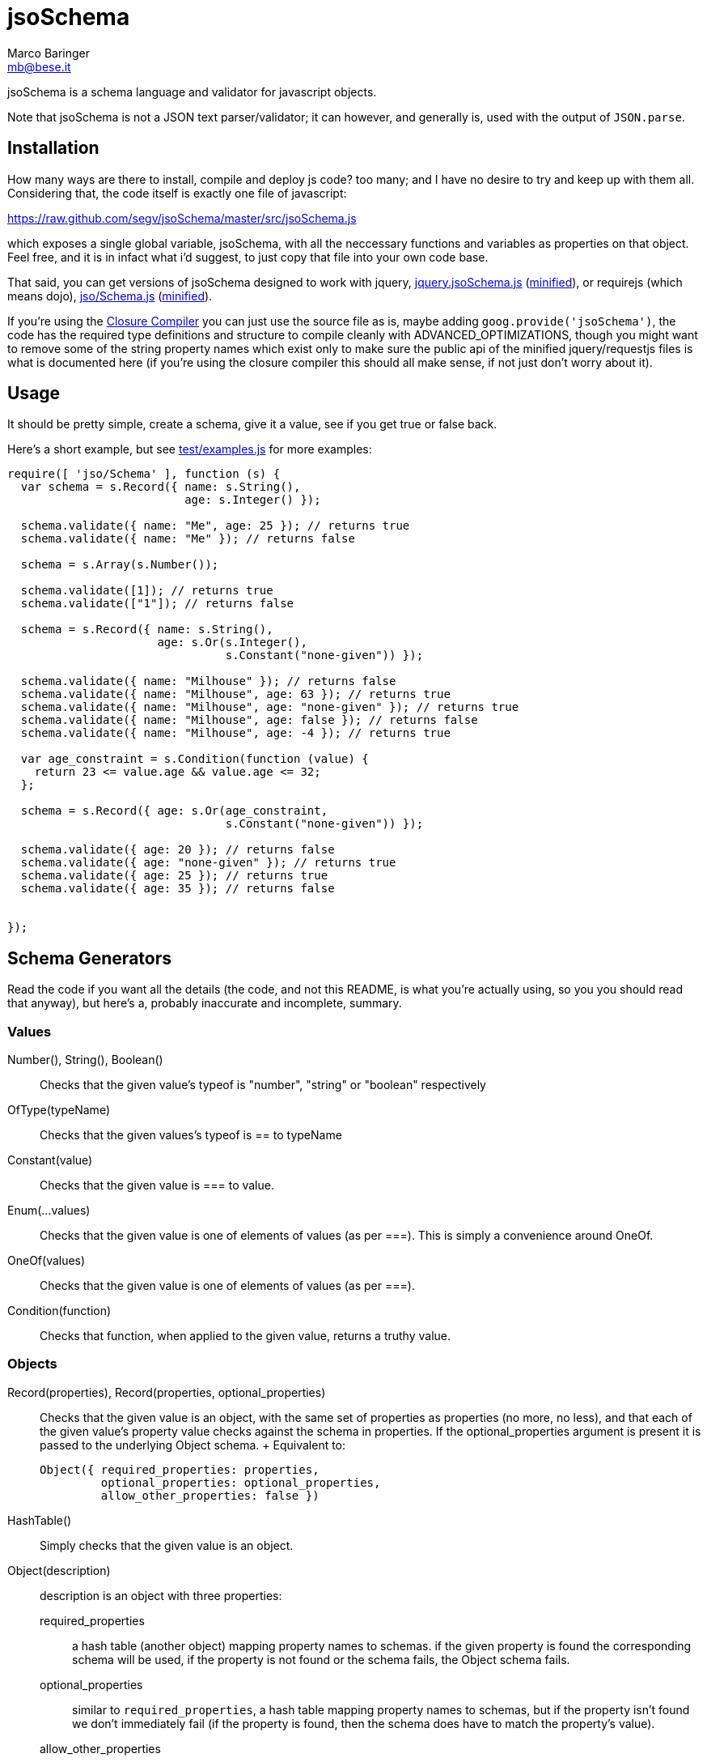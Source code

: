 = jsoSchema
Marco Baringer <mb@bese.it>

jsoSchema is a schema language and validator for javascript objects.

Note that jsoSchema is not a JSON text parser/validator; it can
however, and generally is, used with the output of `JSON.parse`.

== Installation ==

How many ways are there to install, compile and deploy js code? too
many; and I have no desire to try and keep up with them
all. Considering that, the code itself is exactly one file of
javascript:

https://raw.github.com/segv/jsoSchema/master/src/jsoSchema.js

which exposes a single global variable, jsoSchema, with all the
neccessary functions and variables as properties on that object. Feel
free, and it is in infact what i'd suggest, to just copy that file
into your own code base.

That said, you can get versions of jsoSchema designed to work with
jquery,
https://raw.github.com/segv/jsoSchema/0.9.4/build/raw/jquery.jsoSchema.js[jquery.jsoSchema.js]
(https://raw.github.com/segv/jsoSchema/0.9.4/build/min/jquery.jsoSchema.js[minified]),
or requirejs (which means dojo),
https://raw.github.com/segv/jsoSchema/0.9.4/build/raw/jso/Schema.js[jso/Schema.js]
(https://raw.github.com/segv/jsoSchema/0.9.4/build/min/jso/Schema.js[minified]).

If you're using the
https://developers.google.com/closure/compiler/[Closure Compiler] you
can just use the source file as is, maybe adding
`goog.provide('jsoSchema')`, the code has the required type
definitions and structure to compile cleanly with
+ADVANCED_OPTIMIZATIONS+, though you might want to remove some of the
string property names which exist only to make sure the public api of
the minified jquery/requestjs files is what is documented here (if
you're using the closure compiler this should all make sense, if not
just don't worry about it).

== Usage ==

It should be pretty simple, create a schema, give it a value, see if
you get +true+ or +false+ back.

Here's a short example, but see
https://raw.github.com/segv/jsoSchema/master/test/examples.js[test/examples.js]
for more examples:

[source,javascript]
----
require([ 'jso/Schema' ], function (s) {
  var schema = s.Record({ name: s.String(), 
                          age: s.Integer() });

  schema.validate({ name: "Me", age: 25 }); // returns true
  schema.validate({ name: "Me" }); // returns false

  schema = s.Array(s.Number());

  schema.validate([1]); // returns true
  schema.validate(["1"]); // returns false

  schema = s.Record({ name: s.String(), 
                      age: s.Or(s.Integer(), 
                                s.Constant("none-given")) });

  schema.validate({ name: "Milhouse" }); // returns false
  schema.validate({ name: "Milhouse", age: 63 }); // returns true
  schema.validate({ name: "Milhouse", age: "none-given" }); // returns true
  schema.validate({ name: "Milhouse", age: false }); // returns false
  schema.validate({ name: "Milhouse", age: -4 }); // returns true

  var age_constraint = s.Condition(function (value) {
    return 23 <= value.age && value.age <= 32;
  };

  schema = s.Record({ age: s.Or(age_constraint, 
                                s.Constant("none-given")) });

  schema.validate({ age: 20 }); // returns false
  schema.validate({ age: "none-given" }); // returns true
  schema.validate({ age: 25 }); // returns true
  schema.validate({ age: 35 }); // returns false


});
----

== Schema Generators ==

Read the code if you want all the details (the code, and not this
README, is what you're actually using, so you you should read that
anyway), but here's a, probably inaccurate and incomplete, summary.

=== Values ===

Number(), String(), Boolean()::
  Checks that the given value's +typeof+ is +"number"+, +"string"+ or +"boolean"+ respectively
OfType(typeName)::
  Checks that the given values's +typeof+ is +==+ to +typeName+
Constant(value)::
  Checks that the given value is +===+ to +value+.
Enum(...values)::
  Checks that the given value is one of elements of +values+ (as per +===+). This is simply a convenience around OneOf.
OneOf(values)::
  Checks that the given value is one of elements of +values+ (as per +===+). 
Condition(function)::
  Checks that +function+, when applied to the given value, returns a truthy value.

=== Objects ===

Record(properties), Record(properties, optional_properties):: Checks
  that the given value is an object, with the same set of properties
  as +properties+ (no more, no less), and that each of the given
  value's property value checks against the schema in +properties+. If
  the +optional_properties+ argument is present it is passed to the
  underlying +Object+ schema.
  +
  Equivalent to:

  Object({ required_properties: properties, 
           optional_properties: optional_properties, 
           allow_other_properties: false })

HashTable():: Simply checks that the given value is an object.

Object(description):: description is an object with three properties:
  required_properties;; a hash table (another object) mapping property
    names to schemas. if the given property is found the corresponding
    schema will be used, if the property is not found or the schema
    fails, the Object schema fails.
  optional_properties;; similar to `required_properties`, a hash table
    mapping property names to schemas, but if the property isn't found
    we don't immediately fail (if the property is found, then the
    schema does have to match the property's value).  
  allow_other_properties;; a boolean specifying if properties not
    explicitly mentioned in `required_properties` or
    `optional_properties` are allowed. defaults to true.

=== Arrays ===

Array(item), Array(item, length):: Checks that the given value is an
  array, that the value's length checks against +length+ (optional,
  defaults to just +Pass()+) and that each time checks against +item+.
  
Tuple(...items):: An array of length items where each element passes
  the corresponding item schema.

=== Schema Generators ===

Or(a,b):: Creates a schema which passes if either the schema +a+ or
  the schema +b+ pass. Like the normal +||+ operator, schema +b+ will
  be tested only if +a+ fails.

Any(conditions)::
  N-argument version of Or. +conditions+ is simply an array of
  schemas, we stop checking as soon as one of the passes, if none of
  them do we fail.

And(a,b)::
  If the schemas +a+ and +b+ pass, the +And+ schema passes. If +a+
  fails +b+ will not be tested.

Every(conditions)::
  N-argument version of +And+.

== Compared to JSON schema ==

http://tools.ietf.org/html/draft-zyp-json-schema-04

While jsoSchema and JSON Schema server very similar purposes, they go
about it in two very different ways. A JSON Schema is a bit of data
which is passed to a validator, along with the actual data to
validate, and the validator understands the semantics of JSON Schema
and dos what the schema says it should do given the data it has.

a jsoSchema is a block of code describing how to test if something is
valid or not.

This code vs data approach has two important consequences:

1. A JSON Schema can be represented, and transmitted and stored, as
   JSON data; a jsoSchema can not.

2. A jsoSchema can perfrom any computation that's needed; a JSON
   Schema is limited to the constraints defined in the JSON Schema
   specification.

== Defining new schemas ==

If your schema can be expressed as a singe condition on a single
value, just use the Condition schema and be done with it. Otherwise,
read on, and may God have mercy on your soul (unless you eat
continuations for breakfast, then, gutten appetite).

A jso schema is just a 3 argument function: the value to validate,
what to do if the value is valid, and what to do if the value is
invalid. 

Let's pretend, as an example, that you wanted to write the And schema
combiner, but it didn't already exist (what we'll write in this
example is equivalent to the built in And combiner). You might be
tempted to write this:

[source,javascript]
----
  function (a, b) {
    return function (value, p, f) {
      a(value) && b(value) ? p() : f();
    }
  }
----

I can see where you're coming from, and I understand what's going on
in your head, but you're wrong. The problem is in the calls to
`a(value)` and `b(value)`, both of those functions also take a p and f
parameter, but what do we pass them? The thing to realize is that
calling another validator function, or calling `p` or `f`, has to be
the last thing a validator function does (we could enforce this
programatticaly, but it'd make debugging the code a huge pain in the
ass).

so, in this case, we'd like to call `a`, and if that returns true,
then call `b`, but our rule says the call to `a`, which is itself a
validator, has to be the last thing our function does. how can we do
that?

the thing to realize is that a takes, as an input parameter, a
function that it will call if the value checks. that's where we can
put our logic for calling b. so instead of this:

[source,javascript]
----
  a(value) && b(value)
----

we have:

[source,javascript]
----
  a(value,
    function () { b(value, 
                    p); })
----

though we are still not telling a what to do if it fails, fortunetely
that's easy, if `a` fails then we fail, and our `f` parameter is what
to do if we fail. applying the same reasoning to b:

[source,javascript]
----
  a(value,
    function () { b(value, 
                    p,
                    f); },
    f)
----
